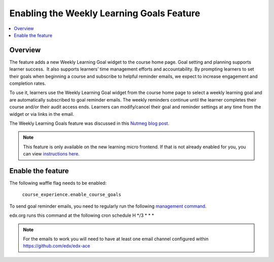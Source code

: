 .. _Enabling the Weekly Learning Goals Feature:

##########################################
Enabling the Weekly Learning Goals Feature
##########################################

.. contents::
   :local:
   :depth: 1

***************
Overview
***************

The feature adds a new Weekly Learning Goal widget to the course home page. Goal setting and planning supports learner success.  It also supports learners’ time management efforts and accountability. By prompting learners to set their goals when beginning a course and subscribe to helpful reminder emails, we expect to increase engagement and completion rates.

To use it, learners use the Weekly Learning Goal widget from the course home page to select a weekly learning goal and are automatically subscribed to goal reminder emails. The weekly reminders continue until the learner completes their course and/or their audit access ends. Learners can modify/cancel their goal and reminder settings at any time from the widget or via links in the email.

The Weekly Learning Goals feature was discussed in this `Nutmeg blog post <https://openedx.org/blog/nutmeg-feature-round-up/>`_.

.. note:: This feature is only available on the new learning micro frontend. If that is not already enabled for you, you can view `instructions here <https://openedx.atlassian.net/wiki/spaces/COMM/pages/2023915819/Lilac>`_.


**********************
Enable the feature
**********************

The following waffle flag needs to be enabled:

   ``course_experience.enable_course_goals``

To send goal reminder emails, you need to regularly run the following `management command <https://github.com/edx/edx-platform/blob/master/lms/djangoapps/course_goals/management/commands/goal_reminder_email.py#L101>`_.

edx.org runs this command at the following cron schedule H \*/3 \* \* \*

.. note:: For the emails to work you will need to have at least one email channel configured within https://github.com/edx/edx-ace
